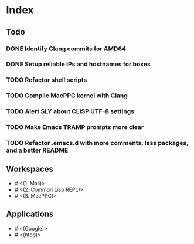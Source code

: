 * Index

** Todo

*** DONE Identify Clang commits for AMD64
    CLOSED: [2019-12-15 Sun 13:16]
*** DONE Setup reliable IPs and hostnames for boxes
    CLOSED: [2019-12-26 Thu 20:57]
*** TODO Refactor shell scripts
*** TODO Compile MacPPC kernel with Clang
*** TODO Alert SLY about CLISP UTF-8 settings
*** TODO Make Emacs TRAMP prompts more clear
*** TODO Refactor .emacs.d with more comments, less packages, and a better README

** Workspaces

- # <(1. Mail)>
- # <(2. Common Lisp REPL)>
- # <(3. MacPPC)>

** Applications

- # <(Google)>
- # <(htop)>
